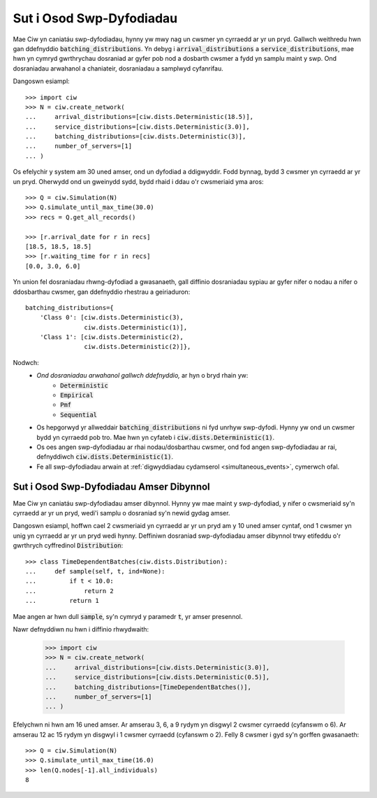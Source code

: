 .. _batch-arrivals:

=========================
Sut i Osod Swp-Dyfodiadau
=========================

Mae Ciw yn caniatáu swp-dyfodiadau, hynny yw mwy nag un cwsmer yn cyrraedd ar yr un pryd.
Gallwch weithredu hwn gan ddefnyddio :code:`batching_distributions`.
Yn debyg i :code:`arrival_distributions` a :code:`service_distributions`, mae hwn yn cymryd gwrthrychau dosraniad ar gyfer pob nod a dosbarth cwsmer a fydd yn samplu maint y swp.
Ond dosraniadau arwahanol a chaniateir, dosraniadau a samplwyd cyfanrifau.

Dangoswn esiampl::

    >>> import ciw
    >>> N = ciw.create_network(
    ...     arrival_distributions=[ciw.dists.Deterministic(18.5)],
    ...     service_distributions=[ciw.dists.Deterministic(3.0)],
    ...     batching_distributions=[ciw.dists.Deterministic(3)],
    ...     number_of_servers=[1]
    ... )

Os efelychir y system am 30 uned amser, ond un dyfodiad a ddigwyddir.
Fodd bynnag, bydd 3 cwsmer yn cyrraedd ar yr un pryd.
Oherwydd ond un gweinydd sydd, bydd rhaid i ddau o'r cwsmeriaid yma aros::

    >>> Q = ciw.Simulation(N)
    >>> Q.simulate_until_max_time(30.0)
    >>> recs = Q.get_all_records()

    >>> [r.arrival_date for r in recs]
    [18.5, 18.5, 18.5]
    >>> [r.waiting_time for r in recs]
    [0.0, 3.0, 6.0]

Yn union fel dosraniadau rhwng-dyfodiad a gwasanaeth, gall diffinio dosraniadau sypiau ar gyfer nifer o nodau a nifer o ddosbarthau cwsmer, gan ddefnyddio rhestrau a geiriaduron::

    batching_distributions={
        'Class 0': [ciw.dists.Deterministic(3),
                    ciw.dists.Deterministic(1)],
        'Class 1': [ciw.dists.Deterministic(2),
                    ciw.dists.Deterministic(2)]},

Nodwch:
  + *Ond dosraniadau arwahanol gallwch ddefnyddio,* ar hyn o bryd rhain yw:
     + :code:`Deterministic`
     + :code:`Empirical`
     + :code:`Pmf`
     + :code:`Sequential`
  + Os hepgorwyd yr allweddair :code:`batching_distributions` ni fyd unrhyw swp-dyfodi. Hynny yw ond un cwsmer bydd yn cyrraedd pob tro. Mae hwn yn cyfateb i :code:`ciw.dists.Deterministic(1)`.
  + Os oes angen swp-dyfodiadau ar rhai nodau/dosbarthau cwsmer, ond fod angen swp-dyfodiadau ar rai, defnyddiwch :code:`ciw.dists.Deterministic(1)`.
  + Fe all swp-dyfodiadau arwain at :ref:`digwyddiadau cydamserol <simultaneous_events>`, cymerwch ofal.

----------------------------------------
Sut i Osod Swp-Dyfodiadau Amser Dibynnol
----------------------------------------

Mae Ciw yn caniatáu swp-dyfodiadau amser dibynnol.
Hynny yw mae maint y swp-dyfodiad, y nifer o cwsmeriaid sy'n cyrraedd ar yr un pryd, wedi'i samplu o dosraniad sy'n newid gydag amser.

Dangoswn esiampl, hoffwn cael 2 cwsmeriaid yn cyrraedd ar yr un pryd am y 10 uned amser cyntaf, ond 1 cwsmer yn unig yn cyrraedd ar yr un pryd wedi hynny.
Deffiniwn dosraniad swp-dyfodiadau amser dibynnol trwy etifeddu o'r gwrthrych cyffredinol :code:`Distribution`::

    >>> class TimeDependentBatches(ciw.dists.Distribution):
    ...     def sample(self, t, ind=None):
    ...         if t < 10.0:
    ...             return 2
    ...         return 1

Mae angen ar hwn dull :code:`sample`, sy'n cymryd y paramedr :code:`t`, yr amser presennol.

Nawr defnyddiwn nu hwn i diffinio rhwydwaith:

    >>> import ciw
    >>> N = ciw.create_network(
    ...     arrival_distributions=[ciw.dists.Deterministic(3.0)],
    ...     service_distributions=[ciw.dists.Deterministic(0.5)],
    ...     batching_distributions=[TimeDependentBatches()],
    ...     number_of_servers=[1]
    ... )

Efelychwn ni hwn am 16 uned amser.
Ar amserau 3, 6, a 9 rydym yn disgwyl 2 cwsmer cyrraedd (cyfanswm o 6).
Ar amserau 12 ac 15 rydym yn disgwyl i 1 cwsmer cyrraedd (cyfanswm o 2).
Felly 8 cwsmer i gyd sy'n gorffen gwasanaeth::

    >>> Q = ciw.Simulation(N)
    >>> Q.simulate_until_max_time(16.0)
    >>> len(Q.nodes[-1].all_individuals)
    8